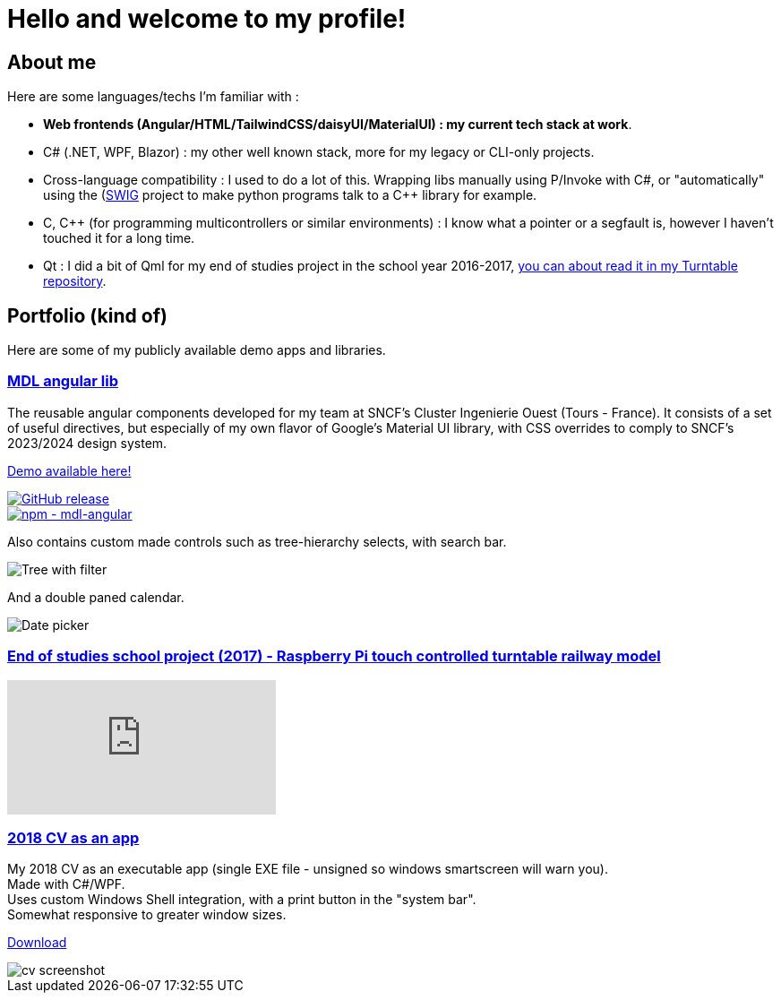 # Hello and welcome to my profile!

## About me

Here are some languages/techs I'm familiar with :

- *Web frontends (Angular/HTML/TailwindCSS/daisyUI/MaterialUI) : my current tech stack at work*.
- C# (.NET, WPF, Blazor) : my other well known stack, more for my legacy or CLI-only projects.
- Cross-language compatibility : I used to do a lot of this. Wrapping libs manually using P/Invoke with C#, or "automatically" using the (https://github.com/swig/swig)[SWIG] project to make python programs talk to a C++ library for example.
- C, C++ (for programming multicontrollers or similar environments) : I know what a pointer or a segfault is, however I haven't touched it for a long time.
- Qt : I did a bit of Qml for my end of studies project in the school year 2016-2017, https://github.com/ThomasPrioul/turntable)[you can about read it in my Turntable repository].

## Portfolio (kind of)

Here are some of my publicly available demo apps and libraries.

### https://github.com/ThomasPrioul/mdl-angular-libs[MDL angular lib]

The reusable angular components developed for my team at SNCF's Cluster Ingenierie Ouest (Tours - France).
It consists of a set of useful directives, but especially of my own flavor of Google's Material UI library, with CSS overrides to comply to SNCF's 2023/2024 design system.

https://thomasprioul.github.io/mdl-angular-libs/[Demo available here!]

[link=https://github.com/ThomasPrioul/mdl-angular-libs/releases/]
image::https://img.shields.io/github/release/ThomasPrioul/mdl-angular-libs?include_prereleases=&sort=semver&color=blue[GitHub release]

[link=https://npmjs.com/package/mdl-angular]
image::https://img.shields.io/badge/npm-mdl--angular-2ea44f)][npm - mdl-angular]


Also contains custom made controls such as tree-hierarchy selects, with search bar.

image:https://github.com/ThomasPrioul/mdl-angular-libs/raw/main/screenshots/mdl-tree-select.png[Tree with filter]

And a double paned calendar.

image:https://github.com/ThomasPrioul/mdl-angular-libs/raw/main/screenshots/mdl-date-picker.png[Date picker]

### https://github.com/ThomasPrioul/Turntable[End of studies school project (2017) - Raspberry Pi touch controlled turntable railway model]

video::3iFZytrDC-M[youtube]

### https://github.com/ThomasPrioul/CV[2018 CV as an app]

[%hardbreaks]
My 2018 CV as an executable app (single EXE file - unsigned so windows smartscreen will warn you).  
Made with C#/WPF.  
Uses custom Windows Shell integration, with a print button in the "system bar".  
Somewhat responsive to greater window sizes.  

link:../../../CV/releases/download/1.0/CV.exe[Download]

image::../../../CV/blob/master/cv.png[cv screenshot]

